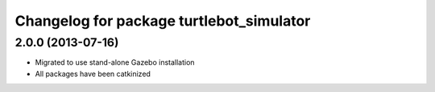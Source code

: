 ^^^^^^^^^^^^^^^^^^^^^^^^^^^^^^^^^^^^^^^^^
Changelog for package turtlebot_simulator
^^^^^^^^^^^^^^^^^^^^^^^^^^^^^^^^^^^^^^^^^

2.0.0 (2013-07-16)
------------------

* Migrated to use stand-alone Gazebo installation
* All packages have been catkinized
